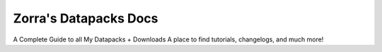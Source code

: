 Zorra's Datapacks Docs
=======================================

A Complete Guide to all My Datapacks + Downloads
A place to find tutorials, changelogs, and much more!

